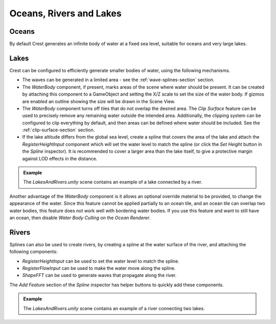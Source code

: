 .. _water-bodies:

Oceans, Rivers and Lakes
========================

Oceans
------

By default Crest generates an infinite body of water at a fixed sea level, suitable for oceans and very large lakes.

Lakes
-----

Crest can be configured to efficiently generate smaller bodies of water, using the following mechanisms.

-  The waves can be generated in a limited area - see the :ref:`wave-splines-section` section.
-  The *WaterBody* component, if present, marks areas of the scene where water should be present.
   It can be created by attaching this component to a GameObject and setting the X/Z scale to set the size of the water body.
   If gizmos are enabled an outline showing the size will be drawn in the Scene View.
-  The *WaterBody* component turns off tiles that do not overlap the desired area.
   The *Clip Surface* feature can be used to precisely remove any remaining water outside the intended area.
   Additionally, the clipping system can be configured to clip everything by default, and then areas can be defined where water should be included. See the :ref:`clip-surface-section` section.
-  If the lake altitude differs from the global sea level, create a spline that covers the area of the lake and attach the *RegisterHeightInput* component which will set the water level to match the spline (or click the *Set Height* button in the *Spline* inspector).
   It is recommended to cover a larger area than the lake itself, to give a protective margin against LOD effects in the distance.

.. admonition:: Example

   The *LakesAndRivers.unity* scene contains an example of a lake connected by a river.

Another advantage of the *WaterBody* component is it allows an optional override material to be provided, to change the appearance of the water.
Since this feature cannot be applied partially to an ocean tile, and an ocean tile can overlap two water bodies, this feature does not work well with bordering water bodies.
If you use this feature and want to still have an ocean, then disable *Water Body Culling* on the *Ocean Renderer*.

Rivers
------

Splines can also be used to create rivers, by creating a spline at the water surface of the river, and attaching the following components:

-  *RegisterHeightInput* can be used to set the water level to match the spline.
-  *RegisterFlowInput* can be used to make the water move along the spline.
-  *ShapeFFT* can be used to generate waves that propagate along the river.

The *Add Feature* section of the *Spline* inspector has helper buttons to quickly add these components.

.. admonition:: Example

   The *LakesAndRivers.unity* scene contains an example of a river connecting two lakes.
